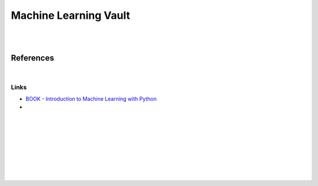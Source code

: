 
Machine Learning Vault
###########################################

|
|

References
=============

|

Links
~~~~~~~~~~~~~~

* `BOOK - Introduction to Machine Learning with Python <https://learning.oreilly.com/library/view/introduction-to-machine/9781449369880/>`_
 

* 








































































 
  





|
|
|
|
|
|
|
|
